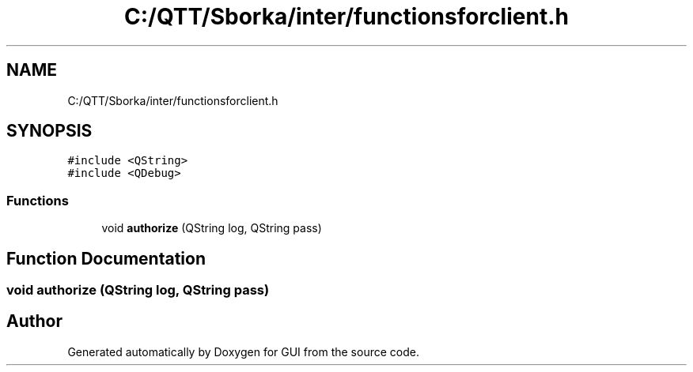 .TH "C:/QTT/Sborka/inter/functionsforclient.h" 3 "Sat Oct 29 2022" "Version 1.6" "GUI" \" -*- nroff -*-
.ad l
.nh
.SH NAME
C:/QTT/Sborka/inter/functionsforclient.h
.SH SYNOPSIS
.br
.PP
\fC#include <QString>\fP
.br
\fC#include <QDebug>\fP
.br

.SS "Functions"

.in +1c
.ti -1c
.RI "void \fBauthorize\fP (QString log, QString pass)"
.br
.in -1c
.SH "Function Documentation"
.PP 
.SS "void authorize (QString log, QString pass)"

.SH "Author"
.PP 
Generated automatically by Doxygen for GUI from the source code\&.
